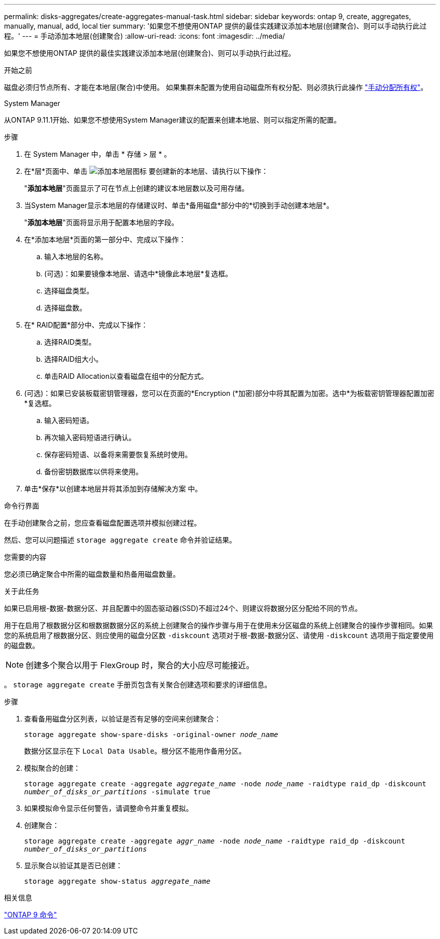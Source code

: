 ---
permalink: disks-aggregates/create-aggregates-manual-task.html 
sidebar: sidebar 
keywords: ontap 9, create, aggregates, manually, manual, add, local tier 
summary: '如果您不想使用ONTAP 提供的最佳实践建议添加本地层(创建聚合)、则可以手动执行此过程。' 
---
= 手动添加本地层(创建聚合)
:allow-uri-read: 
:icons: font
:imagesdir: ../media/


[role="lead"]
如果您不想使用ONTAP 提供的最佳实践建议添加本地层(创建聚合)、则可以手动执行此过程。

.开始之前
磁盘必须归节点所有、才能在本地层(聚合)中使用。  如果集群未配置为使用自动磁盘所有权分配、则必须执行此操作 link:manual-assign-disks-ownership-prep-task.html["手动分配所有权"]。

[role="tabbed-block"]
====
.System Manager
--
从ONTAP 9.11.1开始、如果您不想使用System Manager建议的配置来创建本地层、则可以指定所需的配置。

.步骤
. 在 System Manager 中，单击 * 存储 > 层 * 。
. 在*层*页面中、单击 image:icon-add-local-tier.png["添加本地层图标"]  要创建新的本地层、请执行以下操作：
+
"*添加本地层*"页面显示了可在节点上创建的建议本地层数以及可用存储。

. 当System Manager显示本地层的存储建议时、单击*备用磁盘*部分中的*切换到手动创建本地层*。
+
"*添加本地层*"页面将显示用于配置本地层的字段。

. 在*添加本地层*页面的第一部分中、完成以下操作：
+
.. 输入本地层的名称。
.. (可选)：如果要镜像本地层、请选中*镜像此本地层*复选框。
.. 选择磁盘类型。
.. 选择磁盘数。


. 在* RAID配置*部分中、完成以下操作：
+
.. 选择RAID类型。
.. 选择RAID组大小。
.. 单击RAID Allocation以查看磁盘在组中的分配方式。


. (可选)：如果已安装板载密钥管理器，您可以在页面的*Encryption (*加密)部分中将其配置为加密。选中*为板载密钥管理器配置加密*复选框。
+
.. 输入密码短语。
.. 再次输入密码短语进行确认。
.. 保存密码短语、以备将来需要恢复系统时使用。
.. 备份密钥数据库以供将来使用。


. 单击*保存*以创建本地层并将其添加到存储解决方案 中。


--
.命令行界面
--
在手动创建聚合之前，您应查看磁盘配置选项并模拟创建过程。

然后、您可以问题描述 `storage aggregate create` 命令并验证结果。

.您需要的内容
您必须已确定聚合中所需的磁盘数量和热备用磁盘数量。

.关于此任务
如果已启用根-数据-数据分区、并且配置中的固态驱动器(SSD)不超过24个、则建议将数据分区分配给不同的节点。

用于在启用了根数据分区和根数据数据分区的系统上创建聚合的操作步骤与用于在使用未分区磁盘的系统上创建聚合的操作步骤相同。如果您的系统启用了根数据分区、则应使用的磁盘分区数 `-diskcount` 选项对于根-数据-数据分区、请使用 `-diskcount` 选项用于指定要使用的磁盘数。


NOTE: 创建多个聚合以用于 FlexGroup 时，聚合的大小应尽可能接近。

。 `storage aggregate create` 手册页包含有关聚合创建选项和要求的详细信息。

.步骤
. 查看备用磁盘分区列表，以验证是否有足够的空间来创建聚合：
+
`storage aggregate show-spare-disks -original-owner _node_name_`

+
数据分区显示在下 `Local Data Usable`。根分区不能用作备用分区。

. 模拟聚合的创建：
+
`storage aggregate create -aggregate _aggregate_name_ -node _node_name_ -raidtype raid_dp -diskcount _number_of_disks_or_partitions_ -simulate true`

. 如果模拟命令显示任何警告，请调整命令并重复模拟。
. 创建聚合：
+
`storage aggregate create -aggregate _aggr_name_ -node _node_name_ -raidtype raid_dp -diskcount _number_of_disks_or_partitions_`

. 显示聚合以验证其是否已创建：
+
`storage aggregate show-status _aggregate_name_`



--
====
.相关信息
http://docs.netapp.com/ontap-9/topic/com.netapp.doc.dot-cm-cmpr/GUID-5CB10C70-AC11-41C0-8C16-B4D0DF916E9B.html["ONTAP 9 命令"^]
